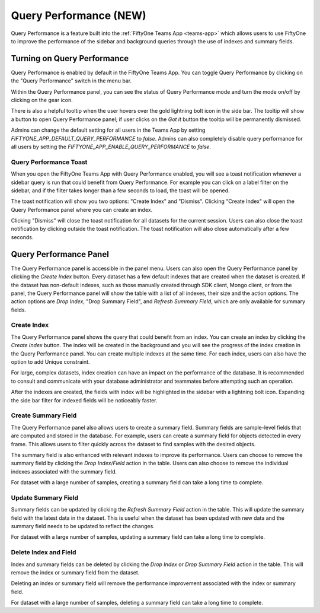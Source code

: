 .. _query-performance:

Query Performance (NEW)
=======================

Query Performance is a feature built into the :ref:`FiftyOne Teams App <teams-app>`
which allows users to use FiftyOne to improve the performance of the sidebar and background
queries through the use of indexes and summary fields.

.. _query-performance-how-it-works:

Turning on Query Performance
____________________________

.. image:: /images/teams/qp_home.png
    :alt: query-performance-home-tab
    :align: center

Query Performance is enabled by default in the FiftyOne Teams App. You can toggle
Query Performance by clicking on the "Query Performance" switch in the menu bar.

.. image:: /images/teams/qp_toggle.png
    :alt: query-performance-toggle
    :align: center

Within the Query Performance panel, you can see the status of Query Performance mode and turn
the mode on/off by clicking on the gear icon.

.. image:: /images/teams/qp_config.png
    :alt: query-performance-config
    :align: center

There is also a helpful tooltip when the user hovers over the gold lightning bolt icon
in the side bar. The tooltip will show a button to open Query Performance panel; if user
clicks on the `Got it` button the tooltip will be permanently dismissed.

.. image:: /images/teams/qp_tooltip.png
    :alt: query-performance-tooltip
    :align: center

Admins can change the default setting for all users in the Teams App by setting
`FIFTYONE_APP_DEFAULT_QUERY_PERFORMANCE` to `false`. Admins can also completely disable
query performance for all users by setting the `FIFTYONE_APP_ENABLE_QUERY_PERFORMANCE` to `false`.

Query Performance Toast
-----------------------

When you open the FiftyOne Teams App with Query Performance enabled, you will see a toast
notification whenever a sidebar query is run that could benefit from Query Performance. For
example you can click on a label filter on the sidebar, and if the filter takes longer than
a few seconds to load, the toast will be opened.

.. image:: /images/teams/qp_toast.png
    :alt: query-performance-toast
    :align: center

The toast notification will show you two options: "Create Index" and "Dismiss".
Clicking "Create Index" will open the Query Performance panel where you can create an index.

Clicking "Dismiss" will close the toast notification for all datasets for the current session.
Users can also close the toast notification by clicking outside the toast notification. The
toast notification will also close automatically after a few seconds.

Query Performance Panel
_______________________

The Query Performance panel is accessible in the panel menu. Users can also open the Query Performance
panel by clicking the `Create Index` button. Every dataset has a few default indexes that are created
when the dataset is created. If the dataset has non-default indexes, such as those manually created
through SDK client, Mongo client, or from the panel, the Query Performance panel will show the table
with a list of all indexes, their size and the action options. The action options are `Drop Index`,
"Drop Summary Field", and `Refresh Summary Field`, which are only available for summary fields.

.. image:: /images/teams/qp_tableview.png
    :alt: query-performance-tableview
    :align: center

Create Index
------------

The Query Performance panel shows the query that could benefit from an index. You can create an
index by clicking the `Create Index` button. The index will be created in the background and you
will see the progress of the index creation in the Query Performance panel. You can create multiple
indexes at the same time. For each index, users can also have the option to add Unique constraint.

.. image:: /images/teams/qp_create_index.png
    :alt: query-performance-create-index
    :align: center

.. warning::
For large, complex datasets, index creation can have an impact on the performance of the database.
It is recommended to consult and communicate with your database administrator and teammates
before attempting such an operation.

After the indexes are created, the fields with index will be highlighted in the sidebar with a lightning
bolt icon. Expanding the side bar filter for indexed fields will be noticeably faster.

Create Summary Field
--------------------

The Query Performance panel also allows users to create a summary field. Summary fields are sample-level fields that
are computed and stored in the database. For example, users can create a summary field for objects detected in every
frame. This allows users to filter quickly across the dataset to find samples with the desired objects.

.. image:: /images/teams/qp_create_summary_field.png
    :alt: query-performance-create-summary-field
    :align: center

The summary field is also enhanced with relevant indexes to improve its performance. Users can choose to remove the
summary field by clicking the `Drop Index/Field` action in the table. Users can also choose to remove the individual
indexes associated with the summary field.

.. warning::
For dataset with a large number of samples, creating a summary field can take a long time to complete.

Update Summary Field
--------------------

Summary fields can be updated by clicking the `Refresh Summary Field` action in the table. This will update the summary
field with the latest data in the dataset. This is useful when the dataset has been updated with new data and the summary
field needs to be updated to reflect the changes.

.. warning::
For dataset with a large number of samples, updating a summary field can take a long time to complete.

Delete Index and Field
----------------------

Index and summary fields can be deleted by clicking the `Drop Index` or `Drop Summary Field` action in the table. This
will remove the index or summary field from the dataset.

.. warning::
Deleting an index or summary field will remove the performance improvement associated with the index or summary field.

.. warning::
For dataset with a large number of samples, deleting a summary field can take a long time to complete.

